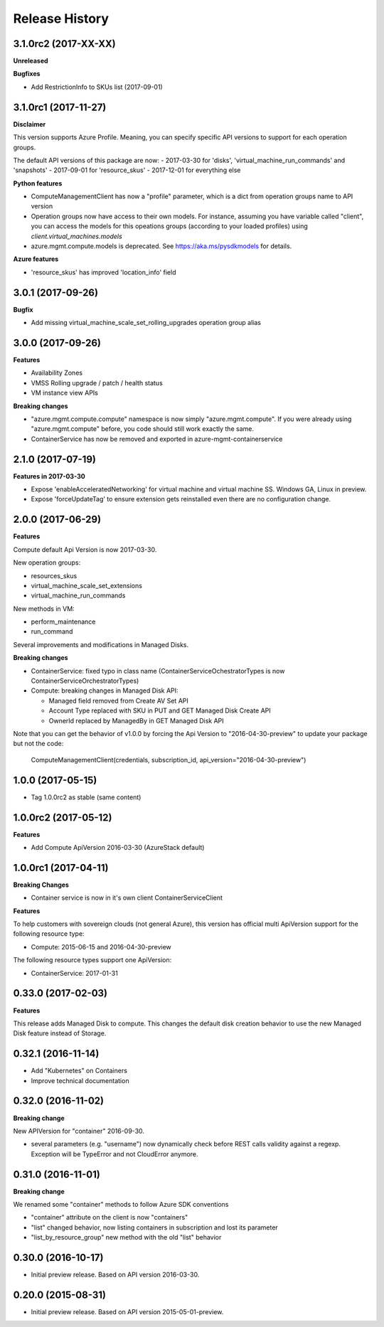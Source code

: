 .. :changelog:

Release History
===============

3.1.0rc2 (2017-XX-XX)
+++++++++++++++++++++

**Unreleased**

**Bugfixes**

- Add RestrictionInfo to SKUs list (2017-09-01)

3.1.0rc1 (2017-11-27)
+++++++++++++++++++++

**Disclaimer**

This version supports Azure Profile. Meaning, you can specify specific API versions to support for each operation groups.

The default API versions of this package are now:
- 2017-03-30 for 'disks', 'virtual_machine_run_commands' and 'snapshots'
- 2017-09-01 for 'resource_skus'
- 2017-12-01 for everything else

**Python features**

- ComputeManagementClient has now a "profile" parameter, which is a dict from operation groups name to API version
- Operation groups now have access to their own models. For instance, assuming you have variable called "client",
  you can access the models for this opeations groups (according to your loaded profiles) using
  `client.virtual_machines.models`
- azure.mgmt.compute.models is deprecated. See https://aka.ms/pysdkmodels for details.

**Azure features**

- 'resource_skus' has improved 'location_info' field

3.0.1 (2017-09-26)
++++++++++++++++++

**Bugfix**

- Add missing virtual_machine_scale_set_rolling_upgrades operation group alias

3.0.0 (2017-09-26)
++++++++++++++++++

**Features**

- Availability Zones
- VMSS Rolling upgrade / patch / health status
- VM instance view APIs

**Breaking changes**

- "azure.mgmt.compute.compute" namespace is now simply "azure.mgmt.compute". If you were
  already using "azure.mgmt.compute" before, you code should still work exactly the same.
- ContainerService has now be removed and exported in azure-mgmt-containerservice

2.1.0 (2017-07-19)
++++++++++++++++++

**Features in 2017-03-30**

- Expose 'enableAcceleratedNetworking' for virtual machine and virtual machine SS. Windows GA, Linux in preview.
- Expose 'forceUpdateTag' to ensure extension gets reinstalled even there are no configuration change.

2.0.0 (2017-06-29)
++++++++++++++++++

**Features**

Compute default Api Version is now 2017-03-30.

New operation groups:

- resources_skus
- virtual_machine_scale_set_extensions
- virtual_machine_run_commands

New methods in VM:

- perform_maintenance
- run_command

Several improvements and modifications in Managed Disks.

**Breaking changes**

- ContainerService: fixed typo in class name (ContainerServiceOchestratorTypes is now ContainerServiceOrchestratorTypes)

- Compute: breaking changes in Managed Disk API:

  - Managed field removed from Create AV Set API
  - Account Type replaced with SKU in PUT and GET Managed Disk Create API
  - OwnerId replaced by ManagedBy in GET Managed Disk API

Note that you can get the behavior of v1.0.0 by forcing the Api Version to "2016-04-30-preview" to update your package but not the code:

    ComputeManagementClient(credentials, subscription_id, api_version="2016-04-30-preview")

1.0.0 (2017-05-15)
++++++++++++++++++

- Tag 1.0.0rc2 as stable (same content)

1.0.0rc2 (2017-05-12)
+++++++++++++++++++++

**Features**

- Add Compute ApiVersion 2016-03-30 (AzureStack default)

1.0.0rc1 (2017-04-11)
+++++++++++++++++++++

**Breaking Changes**

- Container service is now in it's own client ContainerServiceClient

**Features**

To help customers with sovereign clouds (not general Azure),
this version has official multi ApiVersion support for the following resource type:

- Compute: 2015-06-15 and 2016-04-30-preview

The following resource types support one ApiVersion:

- ContainerService: 2017-01-31

0.33.0 (2017-02-03)
+++++++++++++++++++

**Features**

This release adds Managed Disk to compute. This changes the default disk creation behavior
to use the new Managed Disk feature instead of Storage.

0.32.1 (2016-11-14)
+++++++++++++++++++

* Add "Kubernetes" on Containers
* Improve technical documentation

0.32.0 (2016-11-02)
+++++++++++++++++++

**Breaking change**

New APIVersion for "container" 2016-09-30.

* several parameters (e.g. "username") now dynamically check before REST calls validity 
  against a regexp. Exception will be TypeError and not CloudError anymore.

0.31.0 (2016-11-01)
+++++++++++++++++++

**Breaking change**

We renamed some "container" methods to follow Azure SDK conventions

* "container" attribute on the client is now "containers"
* "list" changed behavior, now listing containers in subscription and lost its parameter
* "list_by_resource_group" new method with the old "list" behavior

0.30.0 (2016-10-17)
+++++++++++++++++++

* Initial preview release. Based on API version 2016-03-30.


0.20.0 (2015-08-31)
+++++++++++++++++++

* Initial preview release. Based on API version 2015-05-01-preview.
